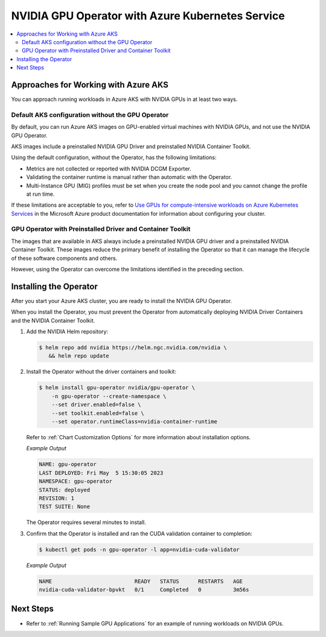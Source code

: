 .. license-header
  SPDX-FileCopyrightText: Copyright (c) 2023 NVIDIA CORPORATION & AFFILIATES. All rights reserved.
  SPDX-License-Identifier: Apache-2.0

  Licensed under the Apache License, Version 2.0 (the "License");
  you may not use this file except in compliance with the License.
  You may obtain a copy of the License at

  http://www.apache.org/licenses/LICENSE-2.0

  Unless required by applicable law or agreed to in writing, software
  distributed under the License is distributed on an "AS IS" BASIS,
  WITHOUT WARRANTIES OR CONDITIONS OF ANY KIND, either express or implied.
  See the License for the specific language governing permissions and
  limitations under the License.

.. headings (h1/h2/h3/h4/h5) are # * = -

#################################################
NVIDIA GPU Operator with Azure Kubernetes Service
#################################################

.. contents::
   :depth: 2
   :local:
   :backlinks: none


*************************************
Approaches for Working with Azure AKS
*************************************

You can approach running workloads in Azure AKS with NVIDIA GPUs in at least two ways.


Default AKS configuration without the GPU Operator
==================================================

By default, you can run Azure AKS images on GPU-enabled virtual machines with NVIDIA GPUs,
and not use the NVIDIA GPU Operator.

AKS images include a preinstalled NVIDIA GPU Driver and preinstalled NVIDIA Container Toolkit.

Using the default configuration, without the Operator, has the following limitations:

* Metrics are not collected or reported with NVIDIA DCGM Exporter.
* Validating the container runtime is manual rather than automatic with the Operator.
* Multi-Instance GPU (MIG) profiles must be set when you create the node pool and you
  cannot change the profile at run time.

If these limitations are acceptable to you, refer to
`Use GPUs for compute-intensive workloads on Azure Kubernetes Services <https://learn.microsoft.com/en-us/azure/aks/gpu-cluster>`_
in the Microsoft Azure product documentation for information about configuring your cluster.


GPU Operator with Preinstalled Driver and Container Toolkit
===========================================================

The images that are available in AKS always include a preinstalled NVIDIA GPU driver
and a preinstalled NVIDIA Container Toolkit.
These images reduce the primary benefit of installing the Operator so that it can
manage the lifecycle of these software components and others.

However, using the Operator can overcome the limitations identified in the preceding section.


***********************
Installing the Operator
***********************

After you start your Azure AKS cluster, you are ready to install the NVIDIA GPU Operator.

When you install the Operator, you must prevent the Operator from automatically
deploying NVIDIA Driver Containers and the NVIDIA Container Toolkit.

#. Add the NVIDIA Helm repository:

   .. code-block:: console

      $ helm repo add nvidia https://helm.ngc.nvidia.com/nvidia \
         && helm repo update

#. Install the Operator without the driver containers and toolkit:

   .. code-block:: console

      $ helm install gpu-operator nvidia/gpu-operator \
          -n gpu-operator --create-namespace \
          --set driver.enabled=false \
          --set toolkit.enabled=false \
          --set operator.runtimeClass=nvidia-container-runtime

   Refer to :ref:`Chart Customization Options` for more information about installation options.

   *Example Output*

   .. code-block:: output

      NAME: gpu-operator
      LAST DEPLOYED: Fri May  5 15:30:05 2023
      NAMESPACE: gpu-operator
      STATUS: deployed
      REVISION: 1
      TEST SUITE: None

   The Operator requires several minutes to install.

#. Confirm that the Operator is installed and ran the CUDA validation container to completion:

   .. code-block:: console

      $ kubectl get pods -n gpu-operator -l app=nvidia-cuda-validator

   *Example Output*

   .. code-block:: output

      NAME                          READY   STATUS      RESTARTS   AGE
      nvidia-cuda-validator-bpvkt   0/1     Completed   0          3m56s


**********
Next Steps
**********

* Refer to :ref:`Running Sample GPU Applications`
  for an example of running workloads on NVIDIA GPUs.
